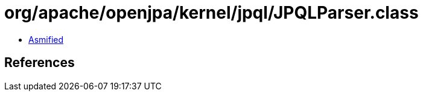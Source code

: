 = org/apache/openjpa/kernel/jpql/JPQLParser.class

 - link:JPQLParser-asmified.java[Asmified]

== References

